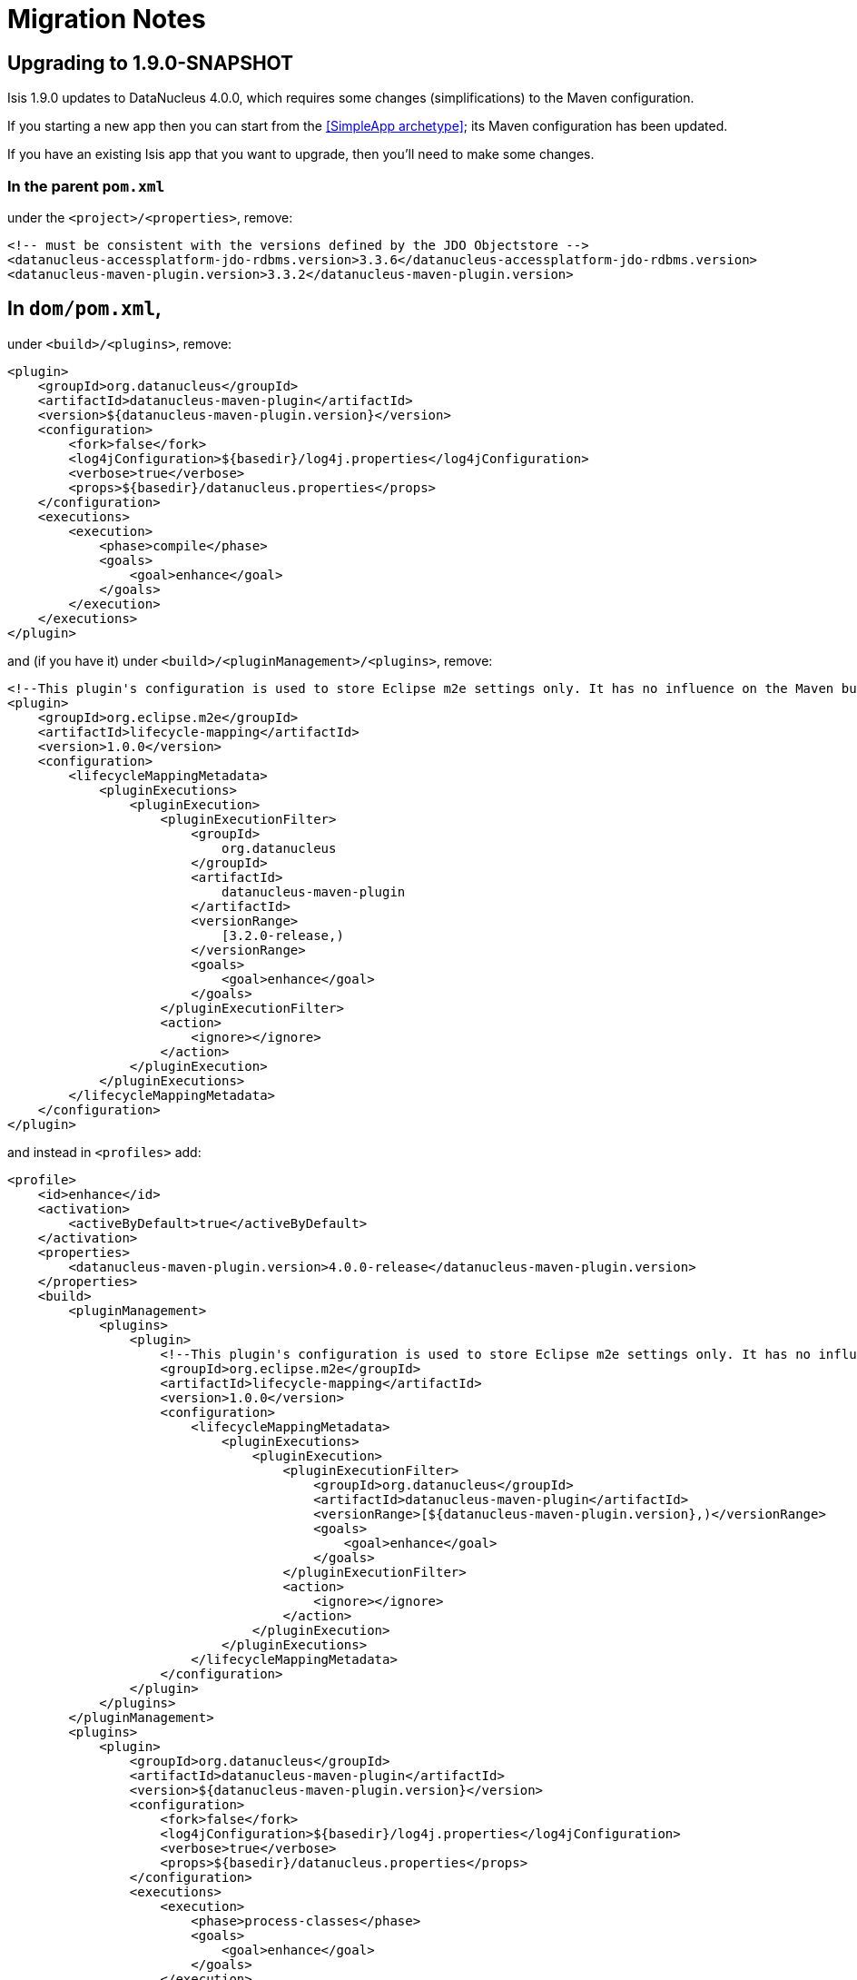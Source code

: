 = Migration Notes
:Notice: Licensed to the Apache Software Foundation (ASF) under one or more contributor license agreements. See the NOTICE file distributed with this work for additional information regarding copyright ownership. The ASF licenses this file to you under the Apache License, Version 2.0 (the "License"); you may not use this file except in compliance with the License. You may obtain a copy of the License at. http://www.apache.org/licenses/LICENSE-2.0 . Unless required by applicable law or agreed to in writing, software distributed under the License is distributed on an "AS IS" BASIS, WITHOUT WARRANTIES OR  CONDITIONS OF ANY KIND, either express or implied. See the License for the specific language governing permissions and limitations under the License.
:_basedir: ../
:_imagesdir: images/



== Upgrading to 1.9.0-SNAPSHOT

Isis 1.9.0 updates to DataNucleus 4.0.0, which requires some changes (simplifications) to the Maven configuration.

If you starting a new app then you can start from the <<SimpleApp archetype>>; its Maven configuration has been updated.

If you have an existing Isis app that you want to upgrade, then you'll need to make some changes.



=== In the parent `pom.xml`

under the `<project>/<properties>`, remove:

[source,xml]
----
<!-- must be consistent with the versions defined by the JDO Objectstore -->
<datanucleus-accessplatform-jdo-rdbms.version>3.3.6</datanucleus-accessplatform-jdo-rdbms.version>
<datanucleus-maven-plugin.version>3.3.2</datanucleus-maven-plugin.version>
----


== In `dom/pom.xml`,

under `<build>/<plugins>`, remove:

[source,xml]
----
<plugin>
    <groupId>org.datanucleus</groupId>
    <artifactId>datanucleus-maven-plugin</artifactId>
    <version>${datanucleus-maven-plugin.version}</version>
    <configuration>
        <fork>false</fork>
        <log4jConfiguration>${basedir}/log4j.properties</log4jConfiguration>
        <verbose>true</verbose>
        <props>${basedir}/datanucleus.properties</props>
    </configuration>
    <executions>
        <execution>
            <phase>compile</phase>
            <goals>
                <goal>enhance</goal>
            </goals>
        </execution>
    </executions>
</plugin>
----

and (if you have it) under `<build>/<pluginManagement>/<plugins>`, remove:

[source,xml]
----
<!--This plugin's configuration is used to store Eclipse m2e settings only. It has no influence on the Maven build itself.-->
<plugin>
    <groupId>org.eclipse.m2e</groupId>
    <artifactId>lifecycle-mapping</artifactId>
    <version>1.0.0</version>
    <configuration>
        <lifecycleMappingMetadata>
            <pluginExecutions>
                <pluginExecution>
                    <pluginExecutionFilter>
                        <groupId>
                            org.datanucleus
                        </groupId>
                        <artifactId>
                            datanucleus-maven-plugin
                        </artifactId>
                        <versionRange>
                            [3.2.0-release,)
                        </versionRange>
                        <goals>
                            <goal>enhance</goal>
                        </goals>
                    </pluginExecutionFilter>
                    <action>
                        <ignore></ignore>
                    </action>
                </pluginExecution>
            </pluginExecutions>
        </lifecycleMappingMetadata>
    </configuration>
</plugin>
----


and instead in `<profiles>` add:


[source,xml]
----
<profile>
    <id>enhance</id>
    <activation>
        <activeByDefault>true</activeByDefault>
    </activation>
    <properties>
        <datanucleus-maven-plugin.version>4.0.0-release</datanucleus-maven-plugin.version>
    </properties>
    <build>
        <pluginManagement>
            <plugins>
                <plugin>
                    <!--This plugin's configuration is used to store Eclipse m2e settings only. It has no influence on the Maven build itself.-->
                    <groupId>org.eclipse.m2e</groupId>
                    <artifactId>lifecycle-mapping</artifactId>
                    <version>1.0.0</version>
                    <configuration>
                        <lifecycleMappingMetadata>
                            <pluginExecutions>
                                <pluginExecution>
                                    <pluginExecutionFilter>
                                        <groupId>org.datanucleus</groupId>
                                        <artifactId>datanucleus-maven-plugin</artifactId>
                                        <versionRange>[${datanucleus-maven-plugin.version},)</versionRange>
                                        <goals>
                                            <goal>enhance</goal>
                                        </goals>
                                    </pluginExecutionFilter>
                                    <action>
                                        <ignore></ignore>
                                    </action>
                                </pluginExecution>
                            </pluginExecutions>
                        </lifecycleMappingMetadata>
                    </configuration>
                </plugin>
            </plugins>
        </pluginManagement>
        <plugins>
            <plugin>
                <groupId>org.datanucleus</groupId>
                <artifactId>datanucleus-maven-plugin</artifactId>
                <version>${datanucleus-maven-plugin.version}</version>
                <configuration>
                    <fork>false</fork>
                    <log4jConfiguration>${basedir}/log4j.properties</log4jConfiguration>
                    <verbose>true</verbose>
                    <props>${basedir}/datanucleus.properties</props>
                </configuration>
                <executions>
                    <execution>
                        <phase>process-classes</phase>
                        <goals>
                            <goal>enhance</goal>
                        </goals>
                    </execution>
                </executions>
            </plugin>
        </plugins>
    </build>
    <dependencies>
        <dependency>
            <groupId>org.datanucleus</groupId>
            <artifactId>datanucleus-core</artifactId>
        </dependency>
        <dependency>
            <groupId>org.datanucleus</groupId>
            <artifactId>datanucleus-jodatime</artifactId>
        </dependency>
        <dependency>
            <groupId>org.datanucleus</groupId>
            <artifactId>datanucleus-api-jdo</artifactId>
        </dependency>
    </dependencies>
</profile>
----

If you don't use Eclipse then you can omit the `org.eclipse.m2e` plugin in `<pluginManagement>`.




== In the webapp's `persistor_datanucleus.properties`

in `src/main/webapp/WEB-INF/`,

change:

[source,ini]
----
isis.persistor.datanucleus.impl.datanucleus.autoCreateSchema=true
isis.persistor.datanucleus.impl.datanucleus.validateTables=true
isis.persistor.datanucleus.impl.datanucleus.validateConstraints=true
----

to:

[source,ini]
----
isis.persistor.datanucleus.impl.datanucleus.schema.autoCreateAll=true
isis.persistor.datanucleus.impl.datanucleus.schema.validateTables=true
isis.persistor.datanucleus.impl.datanucleus.schema.validateConstraints=true
----

and change:

[source,ini]
----
isis.persistor.datanucleus.impl.datanucleus.identifier.case=PreserveCase
----

to:

[source,ini]
----
isis.persistor.datanucleus.impl.datanucleus.identifier.case=MixedCase
----

